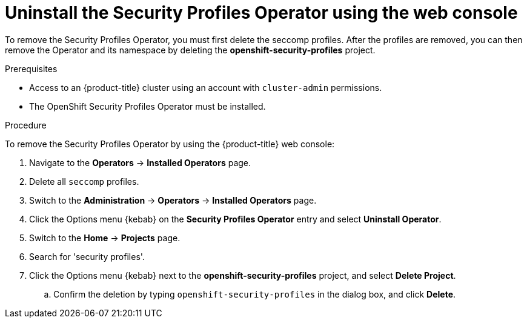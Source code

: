 // Module included in the following assemblies:
//
// * security/security_profiles_operator/spo-troubleshooting.adoc

:_content-type: PROCEDURE
[id="spo-uninstall-console_{context}"]
= Uninstall the Security Profiles Operator using the web console

To remove the Security Profiles Operator, you must first delete the seccomp profiles. After the profiles are removed, you can then remove the Operator and its namespace by deleting the *openshift-security-profiles* project.

.Prerequisites

* Access to an {product-title} cluster using an account with `cluster-admin` permissions.
* The OpenShift Security Profiles Operator must be installed.

.Procedure

To remove the Security Profiles Operator by using the {product-title} web console:

. Navigate to the *Operators* -> *Installed Operators* page.

. Delete all `seccomp` profiles.

. Switch to the *Administration* -> *Operators* -> *Installed Operators* page.

. Click the Options menu {kebab} on the *Security Profiles Operator* entry and select *Uninstall Operator*.

. Switch to the *Home* -> *Projects* page.

. Search for 'security profiles'.

. Click the Options menu {kebab} next to the *openshift-security-profiles* project, and select *Delete Project*.

.. Confirm the deletion by typing `openshift-security-profiles` in the dialog box, and click *Delete*.